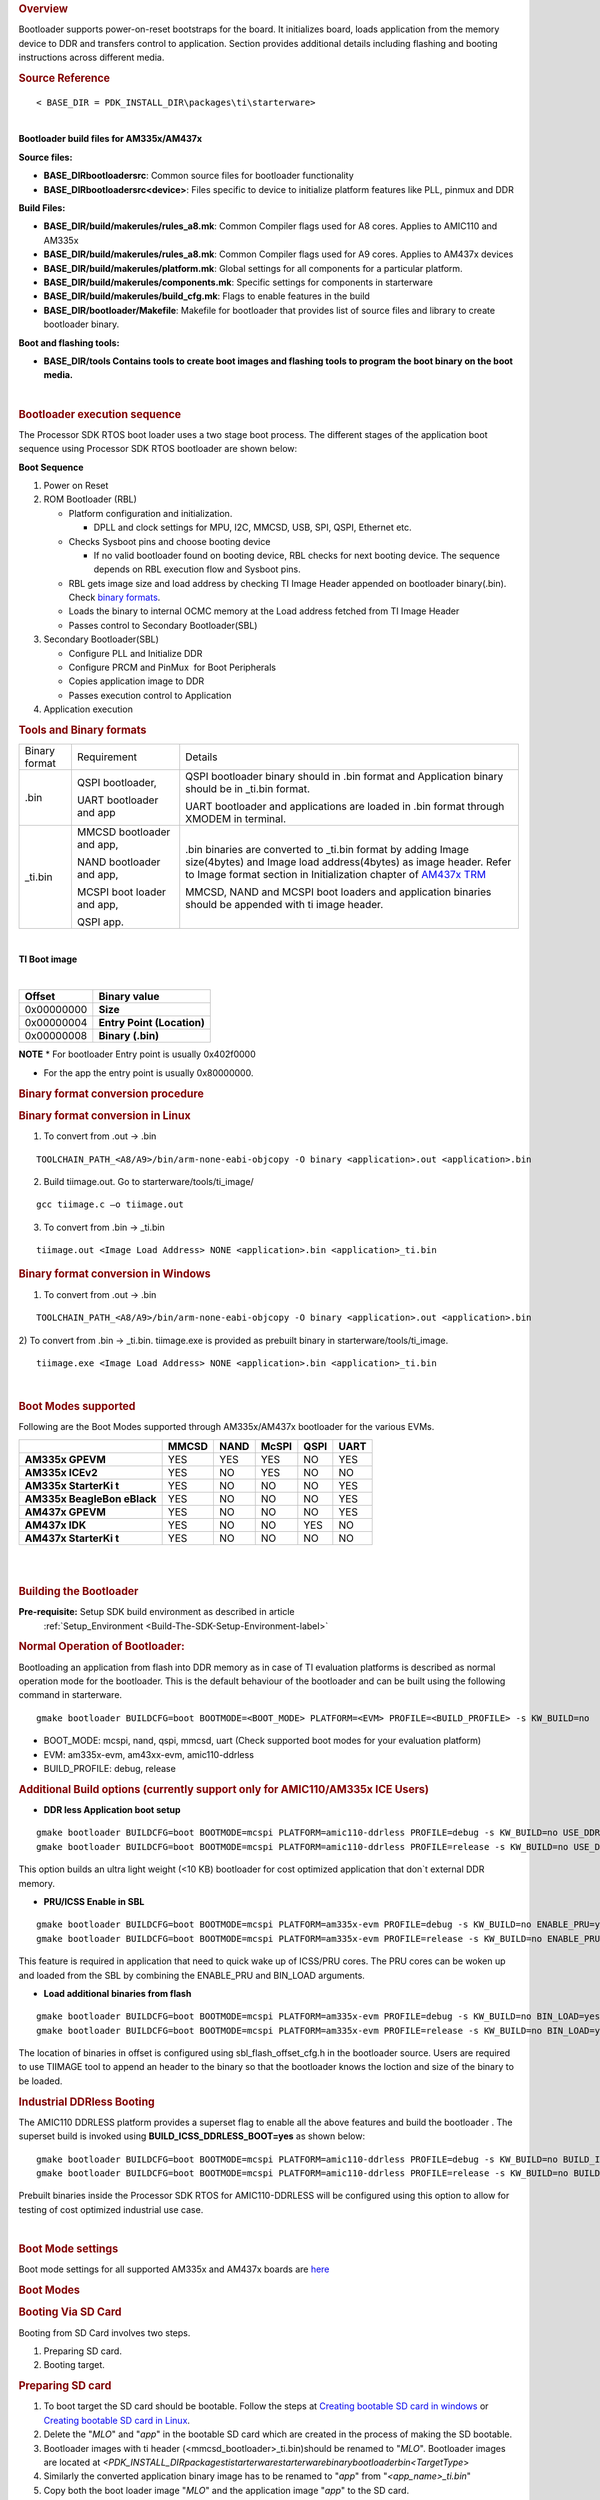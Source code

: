 .. http://processors.wiki.ti.com/index.php/Processor_SDK_RTOS_BOOT_AM335x/AM437x 

.. rubric:: Overview
   :name: overview-1

| Bootloader supports power-on-reset bootstraps for the board. It
  initializes board, loads application from the memory device to DDR and
  transfers control to application. Section provides additional details
  including flashing and booting instructions across different media.

.. rubric:: Source Reference
   :name: source-reference

::

    < BASE_DIR = PDK_INSTALL_DIR\packages\ti\starterware>

| 
| **Bootloader build files for AM335x/AM437x**

**Source files:**

-  **BASE_DIR\bootloader\src**: Common source files for bootloader
   functionality
-  **BASE_DIR\bootloader\src\<device>**: Files specific to device to
   initialize platform features like PLL, pinmux and DDR

**Build Files:**

-  **BASE_DIR/build/makerules/rules_a8.mk**: Common Compiler flags used
   for A8 cores. Applies to AMIC110 and AM335x
-  **BASE_DIR/build/makerules/rules_a8.mk**: Common Compiler flags used
   for A9 cores. Applies to AM437x devices
-  **BASE_DIR/build/makerules/platform.mk**: Global settings for all
   components for a particular platform.
-  **BASE_DIR/build/makerules/components.mk**: Specific settings for
   components in starterware
-  **BASE_DIR/build/makerules/build_cfg.mk**: Flags to enable features
   in the build
-  **BASE_DIR/bootloader/Makefile**: Makefile for bootloader that
   provides list of source files and library to create bootloader
   binary.

**Boot and flashing tools:**

-  **BASE_DIR/tools Contains tools to create boot images and flashing
   tools to program the boot binary on the boot media.**

| 

.. rubric:: Bootloader execution sequence
   :name: bootloader-execution-sequence

The Processor SDK RTOS boot loader uses a two stage boot process. The
different stages of the application boot sequence using Processor SDK
RTOS bootloader are shown below:

**Boot Sequence**

#. Power on Reset
#. ROM Bootloader (RBL)

   -  Platform configuration and initialization.

      -  DPLL and clock settings for MPU, I2C, MMCSD, USB, SPI, QSPI,
         Ethernet etc.

   -  Checks Sysboot pins and choose booting device

      -  If no valid bootloader found on booting device, RBL checks for
         next booting device. The sequence depends on RBL execution flow
         and Sysboot pins.

   -  RBL gets image size and load address by checking TI Image Header
      appended on bootloader binary(.bin). Check `binary
      formats <http://processors.wiki.ti.com/index.php/Processor_SDK_RTOS_BOOT_AM335x/AM437x#Tools_and_Binary_formats>`__.
   -  Loads the binary to internal OCMC memory at the Load address
      fetched from TI Image Header
   -  Passes control to Secondary Bootloader(SBL)

#. Secondary Bootloader(SBL)

   -  Configure PLL and Initialize DDR
   -  Configure PRCM and PinMux  for Boot Peripherals
   -  Copies application image to DDR
   -  Passes execution control to Application

#. Application execution

.. rubric:: Tools and Binary formats
   :name: tools-and-binary-formats

+-----------------------+-----------------------+-----------------------+
| Binary format         | Requirement           | Details               |
+-----------------------+-----------------------+-----------------------+
| .bin                  | QSPI bootloader,      | QSPI bootloader       |
|                       |                       | binary should in .bin |
|                       | UART bootloader and   | format and            |
|                       | app                   | Application binary    |
|                       |                       | should be in \_ti.bin |
|                       |                       | format.               |
|                       |                       |                       |
|                       |                       | UART bootloader and   |
|                       |                       | applications are      |
|                       |                       | loaded in .bin format |
|                       |                       | through XMODEM in     |
|                       |                       | terminal.             |
+-----------------------+-----------------------+-----------------------+
| \_ti.bin              | MMCSD bootloader      | .bin binaries are     |
|                       | and app,              | converted to          |
|                       |                       | \_ti.bin format by    |
|                       | NAND bootloader and   | adding Image          |
|                       | app,                  | size(4bytes) and      |
|                       |                       | Image load            |
|                       | MCSPI boot loader and | address(4bytes) as    |
|                       | app,                  | image header.         |
|                       |                       | Refer to Image        |
|                       | QSPI app.             | format section in     |
|                       |                       | Initialization        |
|                       |                       | chapter of `AM437x    |
|                       |                       | TRM`_                 |
|                       |                       |                       |
|                       |                       | MMCSD, NAND and MCSPI |
|                       |                       | boot loaders and      |
|                       |                       | application binaries  |
|                       |                       | should be appended    |
|                       |                       | with ti image header. |
|                       |                       |                       |
+-----------------------+-----------------------+-----------------------+

.. _AM437x TRM: http://www.ti.com/lit/ug/spruhl7h/spruhl7h.pdf

| 

**TI Boot image**

| 

+------------+----------------------------+
| Offset     | Binary value               |
+============+============================+
| 0x00000000 | **Size**                   |
+------------+----------------------------+
| 0x00000004 | **Entry Point (Location)** |
+------------+----------------------------+
| 0x00000008 | **Binary (.bin)**          |
+------------+----------------------------+

.. raw:: html

   <div
   style="margin: 5px; padding: 2px 10px; background-color: #ecffff; border-left: 5px solid #3399ff;">

**NOTE**
\* For bootloader Entry point is usually 0x402f0000

-  For the app the entry point is usually 0x80000000.

.. raw:: html

   </div>

.. rubric:: Binary format conversion procedure
   :name: binary-format-conversion-procedure

.. rubric:: Binary format conversion in Linux
   :name: binary-format-conversion-in-linux

1) To convert from .out -> .bin

::

    TOOLCHAIN_PATH_<A8/A9>/bin/arm-none-eabi-objcopy -O binary <application>.out <application>.bin

2) Build tiimage.out. Go to starterware/tools/ti_image/

::

    gcc tiimage.c –o tiimage.out

3) To convert from .bin -> \_ti.bin

::

    tiimage.out <Image Load Address> NONE <application>.bin <application>_ti.bin

.. rubric:: Binary format conversion in Windows
   :name: binary-format-conversion-in-windows

1) To convert from .out -> .bin

::

    TOOLCHAIN_PATH_<A8/A9>/bin/arm-none-eabi-objcopy -O binary <application>.out <application>.bin

2) To convert from .bin -> \_ti.bin. tiimage.exe is provided as prebuilt
binary in starterware/tools/ti_image.

::

    tiimage.exe <Image Load Address> NONE <application>.bin <application>_ti.bin

| 

.. rubric:: Boot Modes supported
   :name: boot-modes-supported

Following are the Boot Modes supported through AM335x/AM437x bootloader
for the various EVMs.

+-----------+-----------+-----------+-----------+-----------+-----------+
|           | **MMCSD** | **NAND**  | **McSPI** | **QSPI**  | **UART**  |
+-----------+-----------+-----------+-----------+-----------+-----------+
| **AM335x  |    YES    |    YES    |    YES    |    NO     |    YES    |
| GPEVM**   |           |           |           |           |           |
+-----------+-----------+-----------+-----------+-----------+-----------+
| **AM335x  |    YES    |    NO     |    YES    |    NO     |    NO     |
| ICEv2**   |           |           |           |           |           |
+-----------+-----------+-----------+-----------+-----------+-----------+
| **AM335x  |    YES    |    NO     |    NO     |    NO     |    YES    |
| StarterKi |           |           |           |           |           |
| t**       |           |           |           |           |           |
+-----------+-----------+-----------+-----------+-----------+-----------+
| **AM335x  |    YES    |    NO     |    NO     |    NO     |    YES    |
| BeagleBon |           |           |           |           |           |
| eBlack**  |           |           |           |           |           |
+-----------+-----------+-----------+-----------+-----------+-----------+
| **AM437x  |    YES    |    NO     |    NO     |    NO     |    YES    |
| GPEVM**   |           |           |           |           |           |
+-----------+-----------+-----------+-----------+-----------+-----------+
| **AM437x  |    YES    |    NO     |    NO     |    YES    |    NO     |
| IDK**     |           |           |           |           |           |
+-----------+-----------+-----------+-----------+-----------+-----------+
| **AM437x  |    YES    |    NO     |    NO     |    NO     |    NO     |
| StarterKi |           |           |           |           |           |
| t**       |           |           |           |           |           |
+-----------+-----------+-----------+-----------+-----------+-----------+

| 

| 

.. rubric:: Building the Bootloader
   :name: building-the-bootloader

**Pre-requisite:** Setup SDK build environment as described in article
 :ref:`Setup_Environment <Build-The-SDK-Setup-Environment-label>`

.. rubric:: Normal Operation of Bootloader:
   :name: normal-operation-of-bootloader

Bootloading an application from flash into DDR memory as in case of TI
evaluation platforms is described as normal operation mode for the
bootloader. This is the default behaviour of the bootloader and can be
built using the following command in starterware.

::

    gmake bootloader BUILDCFG=boot BOOTMODE=<BOOT_MODE> PLATFORM=<EVM> PROFILE=<BUILD_PROFILE> -s KW_BUILD=no

-  BOOT_MODE: mcspi, nand, qspi, mmcsd, uart (Check supported boot modes
   for your evaluation platform)
-  EVM: am335x-evm, am43xx-evm, amic110-ddrless
-  BUILD_PROFILE: debug, release

.. rubric:: Additional Build options (currently support only for
   AMIC110/AM335x ICE Users)
   :name: additional-build-options-currently-support-only-for-amic110am335x-ice-users

-  **DDR less Application boot setup**

::

    gmake bootloader BUILDCFG=boot BOOTMODE=mcspi PLATFORM=amic110-ddrless PROFILE=debug -s KW_BUILD=no USE_DDR=no
    gmake bootloader BUILDCFG=boot BOOTMODE=mcspi PLATFORM=amic110-ddrless PROFILE=release -s KW_BUILD=no USE_DDR=no

This option builds an ultra light weight (<10 KB) bootloader for cost
optimized application that don`t external DDR memory.

-  **PRU/ICSS Enable in SBL**

::

    gmake bootloader BUILDCFG=boot BOOTMODE=mcspi PLATFORM=am335x-evm PROFILE=debug -s KW_BUILD=no ENABLE_PRU=yes
    gmake bootloader BUILDCFG=boot BOOTMODE=mcspi PLATFORM=am335x-evm PROFILE=release -s KW_BUILD=no ENABLE_PRU=yes

This feature is required in application that need to quick wake up of
ICSS/PRU cores. The PRU cores can be woken up and loaded from the SBL by
combining the ENABLE_PRU and BIN_LOAD arguments.

-  **Load additional binaries from flash**

::

    gmake bootloader BUILDCFG=boot BOOTMODE=mcspi PLATFORM=am335x-evm PROFILE=debug -s KW_BUILD=no BIN_LOAD=yes
    gmake bootloader BUILDCFG=boot BOOTMODE=mcspi PLATFORM=am335x-evm PROFILE=release -s KW_BUILD=no BIN_LOAD=yes

The location of binaries in offset is configured using
sbl_flash_offset_cfg.h in the bootloader source. Users are required to
use TIIMAGE tool to append an header to the binary so that the
bootloader knows the loction and size of the binary to be loaded.

.. rubric:: Industrial DDRless Booting
   :name: industrial-ddrless-booting

The AMIC110 DDRLESS platform provides a superset flag to enable all the
above features and build the bootloader . The superset build is invoked
using **BUILD_ICSS_DDRLESS_BOOT=yes** as shown below:

::

    gmake bootloader BUILDCFG=boot BOOTMODE=mcspi PLATFORM=amic110-ddrless PROFILE=debug -s KW_BUILD=no BUILD_ICSS_DDRLESS_BOOT=yes
    gmake bootloader BUILDCFG=boot BOOTMODE=mcspi PLATFORM=amic110-ddrless PROFILE=release -s KW_BUILD=no BUILD_ICSS_DDRLESS_BOOT=yes

Prebuilt binaries inside the Processor SDK RTOS for AMIC110-DDRLESS will
be configured using this option to allow for testing of cost optimized
industrial use case.

| 

.. rubric:: Boot Mode settings
   :name: boot-mode-settings

| Boot mode settings for all supported AM335x and AM437x boards are
  `here <http://processors.wiki.ti.com/index.php/Processor_SDK_RTOS_CSL_AM335x/AM437x_Boot_mode_settings>`__

.. rubric:: Boot Modes
   :name: boot-modes

.. rubric:: Booting Via SD Card
   :name: booting-via-sd-card

Booting from SD Card involves two steps.

#. Preparing SD card.
#. Booting target.

.. rubric:: Preparing SD card 
   :name: preparing-sd-card

#. To boot target the SD card should be bootable. Follow the steps at
   `Creating bootable SD card in
   windows <http://processors.wiki.ti.com/index.php/Processor_SDK_RTOS_Creating_a_SD_Card_with_Windows>`__
   or `Creating bootable SD card in
   Linux <http://processors.wiki.ti.com/index.php/Processor_SDK_RTOS_create_SD_card_script>`__.
#. Delete the "*MLO*" and "*app*" in the bootable SD card which are
   created in the process of making the SD bootable.
#. Bootloader images with ti header (<mmcsd_bootloader>_ti.bin)should be
   renamed to "*MLO*". Bootloader images are located at
   *<PDK_INSTALL_DIR\packages\ti\starterware\starterware\binary\bootloader\bin\<TargetType*>
#. Similarly the converted application binary image has to be renamed to
   "*app*" from "*<app_name>_ti.bin*"
#. Copy both the boot loader image "*MLO*" and the application image
   "*app*" to the SD card.
#. The SD card is ready for use on target.

.. rubric:: Booting target
   :name: booting-target

#. Insert SD card to the base board SD slot. Connect a UART cable to a
   host running a serial terminal application (teraterm/hyperterminal)
   with 115200 baud, 8bit, No parity and 1 STOP bit configuration.
#. Configure the board for SD Boot mode

   #. SD instance 0 (on base board) is available in all profiles.
   #. SD instance 0 boot mode needs to appropriately set. For SD boot to
      be selected first, SD boot should appear first in the boot device
      list in the boot mode. If any other boot mode is selected, even if
      a SD boot card is inserted, and does not appear first in the list,
      the first available sane boot image (like NAND or SPI etc) is
      booted and SD is not selected. Only if no sane boot image is found
      in the first devices, SD boot image will be selected.

#. Once SD boot image is chosen, the *MLO* is first detected and copied
   and executed from the OCMC0 RAM. The *MLO* then copies the
   application image (*app*) from the card to the SDRAM and passes the
   control to the application. If the process is succesful, messages
   identifying board and SoC will appear on the serial console.

After this the application will take control and execute.

**NOTE:** If board have BootMode selection pins choose proper Boot
Selection pins from hardware reference manuals.

| If the boards have no boot mode selection pins and a valid boot image
  is present on McSPI flash, Booting will happen from McSPI flash. Erase
  McSPI flash in such cases to boot from SD card `McSPI flash
  erase <http://processors.wiki.ti.com/index.php?title=StarterWare_Booting_And_Flashing&action=edit&redlink=1>`__
  . The boot sequence depends on ROM bootloader.

.. rubric:: Booting Via QSPI
   :name: booting-via-qspi

Booting from QSPI flash involves two steps-

#. Preparing Flash Device
#. Booting target.

.. rubric:: Preparing Flash Device
   :name: preparing-flash-device

| Procedure relies on contents being copied to SD card. Additional
  details below:

#. Copy bootloader image(bootloader_boot_qspi_a9host_debug.bin rename)
   and app image("<app_name>_ti.bin") into the SD card.
   The file names have to be renamed in such a way that the length of
   name is less than 9 characters. Any file name less than 9 characters
   can be used.
   Rename the bootloader file to 'boot' and application image to 'app'
   with no extensions.
#. Copy the 'config' file into the SD card which will contain the names
   of the image to be flashed and the offset.
   A sample config file can be found at
   *<\PDK_INSTALL_DIR\packages\ti\starterware\starterware\tools\qspi\config\>
   directory*. Do not change name of the **config** file.
   **NOTE:** "config" file can be used without any modifications if
   bootloader and application images are renamed to "boot" and "app".
   **NOTE:** Do not rename bootloader to be copied to SD card as
   "*MLO*", as MMCSD bootloader expects "*MLO*" and "*app*" to boot.
#. Now SD card contains 1)boot 2)app 3)config files.
   config file contains the address of boot image as **0x0** and app
   image as **0x80000**.
   Insert it into the SD card slot.
#. Connect the board with CCS and load the prebuilt qspi flash writer
   application from
   *<PDK_INSTALL_DIR\packages\ti\starterware\starterware\binary\qspi_app_flash_writer\bin\m43xx-evm>*
#. Run the QSPI flash writer application. Following logs expected on
   console.

::

    StarterWare QSPI Flash Writer!!
    BOARDInit status [0x0]
    SoC                   : [AM43XX]
    Core                  : [A9]
    Board Detected        : [IDKEVM]
    Base Board Revision   : [UNKNOWN]
    Daughter Card Revision: [UNKNOWN]
    Copying boot to QSPI Flash
    Copying app to QSPI Flash
    Changing read to quad mode
    Read mode has been changed to Quad mode
    SUCCESS!!!
    Flashing completed

.. rubric:: Booting the target.
   :name: booting-the-target.

#. Connect UART cable to a host running serial terminal application
   (teraterm/hyperterminal) with 115200 baud, 8bit, No parity and 1 STOP
   bit configuration.
#. After flashing successfully remove SD card and reboot to see
   following logs

::

    StarterWare Boot Loader
    BOARDInit status [0x0]
    SoC                   : [AM43XX]
    Core                  : [A9]
    Board Detected        : [IDKEVM]
    Base Board Revision   : [UNKNOWN]
    Daughter Card Revision: [UNKNOWN]
    Copying Header of the application image
    Copying image from flash to DDR
    Jumping to StarterWare Application...

::

     NOTE: Boot logs will appear approximately after 25 seconds on reset.

::

     NOTE:If there is no boot mode selection present on board, boot image will be loaded depending on ROM boot sequence
    Example: If QSPI flash and MMCSD has valid bootloaders, on reset MMCSD boot image will be loaded following ROM Boot sequence.

.. rubric:: Booting Via UART
   :name: booting-via-uart

| ROM and Bootloader supports XMODEM protocol with images being binary
  not requiring any additional headers. Following are steps for boot:

#. Configure board for UART boot mode :
   UART boot need to be first in the boot device list. Note: In case if
   any other boot mode is selected, the first available boot image
   (eg:NAND or MMCSD etc) will override. In case of no valid images,
   UART boot will be selected.   

   -  Select View->Memory Browser through CCS.   
   -  Select address 0x44e10040.   
   -  Write 0x19 to last 2 bytes of this memory address.(UART boot)   
   -  Soft reset the board. This is a volatile bit which gets reset
      after power on.

#. ROM code will print "CC.." on UART console expecting Bootloader via
   XMODEM. File can be sent via xmodem through tera-term File-> Transfer
   -> XMODEM -> Send.
#. On transmitting bootloader
   image, bootloader_boot_uart_a9host_debug.bin via XMODEM, following
   message will be expected on serial console.

::

    CCCCCCCCCCCCCCCCCCCCCCCCCCCC
    StarterWare Boot Loader
    BOARDInit status [0x0]
     SoC                   : [AM43XX]
     Core                  : [A9]
     Board Detected        : [IDKEVM]
     Base Board Revision   : [UNKNOWN]
     Daughter Card Revision: [UNKNOWN]
    GPIO Instance number: 0
    Pin number: 22
    Please transfer file:
    CCCCCCCCCCCCCCCCCCCCCCCCCCCCCCCCCC

  4.  As  a next step application binary (without header) can be sent
via XMODEM which will lead to application start executing.

.. rubric:: Booting Via McSPI
   :name: booting-via-mcspi

Booting from McSPI involves two steps.

#. Preparing Flash Device
#. Booting the target.

.. rubric:: Preparing Flash Device
   :name: preparing-flash-device-1

-  Set the appropriate bootmode if applicable for EVM.Refer `Boot mode
   settings <http://processors.wiki.ti.com/index.php/Processor_SDK_RTOS_CSL_AM335x/AM437x_Boot_mode_settings>`__.
   **Note**: Most of the boards may not have switch settings.
-  Add a required target configuration in CCS depending on emulator and
   board connected.
-  Connect target to required core. Ex: A8.
-  Load the flash writer from
   *<PDK_INSTALL_DIR\packages\ti\starterware\starterware\tools\flash_writer\spi_flash_writer_AM335X.out*
   onto the EVM.
-  Run the application and observe the logs on CCS console.

::

    Starting SPIWriter.
    Choose Operation:
    Enter 1 ----> To FLASH an Image
    Enter 2 ----> To ERASE Flash
    Enter 3 ----> To EXIT 

-  When Flash option is chosen program prompts to enter file name.

::

    Enter the File Name

-  Provide the complete path of file
   *bootloader_boot_mcspi_a8host_release_ti.bin* at directory
   "binary/bootloader/bin/<PLATFORM>/<gcc/ccs>/" and hit Enter.

::

    Enter the Offset in bytes (in HEX)

-  Provide **0x00000** to flash bootloader.

-  To flash application binary image <app_name>_a8host_ti.bin, provide
   **0x20000**.

-  Wait for few miniuits as flashing is a slower process.

::

    Erasing flash at byte offset: xx, byte length: xxxx
    SF: Successfully erased xxxx bytes @ xxxx
    Writing flash at page offset: x, number of pages: xxxx
    Flashing is in progress...
    Verifying... Success. 

-  Once SPI flash writing completes disconnect target.

.. rubric:: Booting the target
   :name: booting-the-target

#. Connect a serial cable to a host running a serial terminal
   application (teraterm/hyperterminal) with 115200 baud, 8bit, No
   parity and 1 STOP bit configuration.
#. Configure the board for SPI boot mode.
#. On reset, ROM bootloder copies the bootloader from flash to internal
   memory. The bootloader then copies the application image from flash
   to DDR and passes the control to the application.

| 

.. rubric:: Booting Via NAND
   :name: booting-via-nand

Booting from NAND involves two steps.

#. Preparing Flash Device
#. Booting the target.

.. rubric:: Preparing Flash Device
   :name: preparing-flash-device-2

-  Configure BOOT pins for NAND `Boot mode
   settings <http://processors.wiki.ti.com/index.php/Processor_SDK_RTOS_CSL_AM335x/AM437x_Boot_mode_settings>`__
-  Connect target with CCS.
-  Load the
   *<PDK_INSTALL_DIR\packages\ti\starterware\starterware\tools\flash_writer\nand_flash_writer_AM335X.out>*
   to target and Run. Flash writer will output messages to CCS console.
   When it prompts for inputs, proper inputs shall be given via CCS
   console.
-  When prompted for binary file name, update file with proper path.
-  Select option for flashing.

::

    Choose your operation
    Enter 1 ---> To Flash an Image
    Enter 2 ---> To ERASE the whole NAND
    Enter 3 ---> To EXIT

-  If Option 1 is selected, enter image path to flash when prompted as
   shown below.

::

    Enter image file path

    Provide the complete path (e.g.
<PDK_INSTALL_DIR\packages\ti\starterware\starterware\binary\bootloader\bin\<am335x/am437x-evm>\<compiler>\bootloader_boot_nand_a8host_<debug/release>_ti.bin)

-  Enter offset when prompted as shown below.

::

    Enter offset (in hex):

|     This offset is start location from where the image should be
  flashed.
| NOTE:

#. Use hex format
#. If bootloader is to be flashed, provide **0x00000**. For application
   binary, provide **0x80000**.

-  Select ECC for flashing.

::

    Choose the ECC scheme from given options
    Enter 1 ---> BCH 8 bit
    Enter 2 ---> HAM
    Enter 3 ---> T0 EXIT
    Please enter ECC scheme type:

    Always select BCH8 for bootloader and application as ROM code and
bootloader uses the BCH8 ECC scheme.

-  Ensure that flash info displayed by tool matches NAND flash in EVM.
-  After this tool should first erase the required region in flash and
   then start flashing new image.
-  If flashing procedure is complete following message should be
   displayed.

::

    Application is successfully flashed
    NAND flashing successful!

-  Once NAND flash writing completes, disconnect from CCS.

.. rubric:: Booting the target
   :name: booting-the-target-1

-  Connect a UART cable to a host running a serial terminal application
   (teraterm/hyperterminal) with 115200 baud, 8bit, No parity and 1 STOP
   bit configuration.
-  Configure the board for NAND boot mode. Refer  `Boot mode
   settings <http://processors.wiki.ti.com/index.php/Processor_SDK_RTOS_CSL_AM335x/AM437x_Boot_mode_settings>`__
-  On reset, ROM detects bootloader from NAND and copies it to internal
   memory. Bootloader then copies application image from the NAND to DDR
   and passes control to application. If the process is succesful,
   following messages appear in serial console.

::

       StarterWare Boot Loader
    BOARDInit status [0x0]
    SoC                   : [AM335X]
    Core                  : [A8]
    Board Detected        : [GPEVM]
    Base Board Revision   : [1.5]
    Daughter Card Revision: [UNKNOWN]
    NAND flash is connected to GPMC on this board
    Jumping to StarterWare Application...

| After this application should take control and execute.

.. rubric:: Test Application
   :name: test-application

The section explains steps for building and booting a sample pdk
application for am335x or am437x using MMCSD bootloader.

.. rubric:: Test Application Image Creation
   :name: test-application-image-creation

Follow below steps to generate the bootable application image.

#. Generate .out files using steps for `Rebuilding
   PDK <http://processors.wiki.ti.com/index.php/Rebuilding_The_PDK>`__. Locate .out file in directory
   *<PDK_INSTALL_PATH/MyExampleProjects/<ExampleProjectDirectory>/Debug>*
#. Convert files to support MMCSD boot using steps as per `Binary format
   conversion
   procedure <http://processors.wiki.ti.com/index.php/Processor_SDK_RTOS_BOOT_AM335x/AM437x#Binary_format_conversion_procedure>`__.
#. Rename generated <Application>_ti.bin to "app".

.. rubric:: Loading Test application
   :name: loading-test-application

| Follow procedure to use "app" file as per section `Booting Via SD
  Card <http://processors.wiki.ti.com/index.php/Processor_SDK_RTOS_BOOT_AM335x/AM437x#Booting_Via_SD_Card>`__.

.. rubric:: Usage Notes
   :name: usage-notes

-  **Bootloader Memory map**

The bootloader code runs from internal OCMC memory and occupies certain
amount of OCMC memory that is not available for application to use
during booting.

Refer to the map file for the boot loader to check for latest
information on the memory utilization in the boot loader.

Location of linker command file:

::

    BASE_DIR\binary\bootloader\bin\<platform>\gcc

After SBL execution is complete, this region can be used as per
application requirement.

-  **Configuring entry point for SBL**

The three files that help setup the entry point in the bootloader build
are "PDK_INSTALL_PATH\packages\ti\starterware\soc\armv7a\gcc\sbl_init.S"
and the linker command file
"PDK_INSTALL_PATH\packages\ti\starterware\examples\gcc\<device>_boot.lds".
The global symbol Entry is used to provide the entry point to the
bootloader. The Base address of the memory section OCMCRAM (starts at 1K
offset in OCMC RAM as defined in TRM) is then used by the tiimage or
GPHEader tool to provide RBL the guidance to find the entry point to
pass control. After MLO is created check the TI image format file(
\_ti.bin) to confirm that the entry point matches the location of Entry
symbol in the .map file.

.. raw:: html

   <div
   style="margin: 5px; padding: 2px 10px; background-color: #ecffff; border-left: 5px solid #3399ff;">

**NOTE**
The object file created by sbl_init.S should always be the first object
file in the link order for the symbol Entry to be placed at the BASE
address of the memory section SBL_MEM

.. raw:: html

   </div>

-  **Boot image creation tools generates a large boot image if load
   sections are fragmented**

Please note that when using objcopy the compiler generates a contiguous
binary that gets loaded by the bootloader at the location specified in
the header appended by TIIMAGE boot utility. IF you have some code
sections in OCMC or SRAM and some section in DDR the compiler will
generates a binary that spans across full memory range which would be in
order of MB or even GB size so it is recommended that you create compact
binaries that can be loaded into memory or implement a ELF parser to
bootloader memory sections that may be fragmented in the address space.
you can also load separate binaries for OCMC sections and DDR memory and
load the sections separately

-  **Removing Heap section from application binary to speed up boot
   times**

A common issue reported with the ARM GCC compiler is that it appends
Heap section associated with the binary to the binary image used to
boot. The Heap section is usually filled with zeros so can cause
significant delay in boot times. Essentially the bootloader will be
writing a bunch of zeros in memory so is inefficient. Following work
around has been used to circumvent the issue

**Option 1:** Eliminate the heap by using the compiler option
"--remove-section" as described in the E2E post below:

**Refer:** `E2E post to configure Heap in ARM application binary by
adding
"--remove-section" <https://e2e.ti.com/support/arm/sitara_arm/f/791/p/604616/2225826>`__

**Example BIOS configuration:**

::

    var heap1 = HeapMem.create();
    heap1.size = 256 * 1024 * 1024;
    heap1.sectionName = ".stack";
    Memory.defaultHeapInstance = heap1;

**Compiler Setting :** --remove-section=.stack

**Option 2** Configure Segment type to be "NO LOAD" in .cfg and use
excludeSections

SYSBIOS Memory map configurations allows user to specify the section
name, length and type. by configuring the section type to "NOLOAD" and
using excludeSection option the heap memory can be eliminated from the
final binary.

**Example BIOS configuration:**

::

    Program.sectMap[".biosheap"] = new Program.SectionSpec();
    Program.sectMap[".biosheap"].runSegment = "DDR2"
    Program.sectMap[".biosheap"].type = "NOLOAD";

::

    Program.sectionsExclude = ".biosheap"

Alternate approach using linker command file:

::

     .ddr3Heap (NOLOAD):
       {
           *(.ddr3Heap)
       } > HOST_DDR3

.. raw:: html

   <div
   style="margin: 5px; padding: 2px 10px; background-color: #ecffff; border-left: 5px solid #3399ff;">

**NOTE**
The approach described above helps improve boot times but Users are
recommended to initialize the HEAP sections to zeros post boot during
initialization to avoid any undesired behavior during normal operation
of the app

.. raw:: html

   </div>

.. rubric:: Debugging application boot
   :name: debugging-application-boot

Steps to debug application boot using Processor SDK RTOS bootloader are
discussed in the article **`Common steps to debug application
boot <http://processors.wiki.ti.com/index.php/Processor_SDK_RTOS_Boot#Common_steps_to_debug_application_boot>`__**

.. raw:: html

